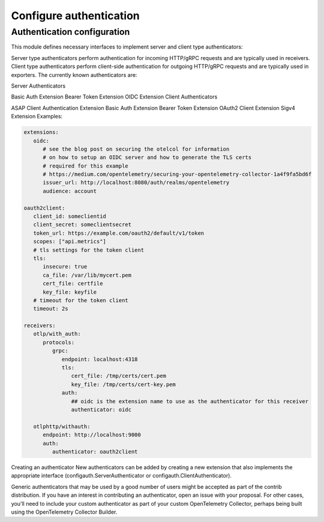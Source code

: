 .. _collector-common-config-auth:

*********************************************************************************
Configure authentication
*********************************************************************************




Authentication configuration
==========================================

This module defines necessary interfaces to implement server and client type authenticators:

Server type authenticators perform authentication for incoming HTTP/gRPC requests and are typically used in receivers.
Client type authenticators perform client-side authentication for outgoing HTTP/gRPC requests and are typically used in exporters.
The currently known authenticators are:

Server Authenticators

Basic Auth Extension
Bearer Token Extension
OIDC Extension
Client Authenticators

ASAP Client Authentication Extension
Basic Auth Extension
Bearer Token Extension
OAuth2 Client Extension
Sigv4 Extension
Examples:

.. code-block:: yaml

   extensions:
      oidc:
         # see the blog post on securing the otelcol for information
         # on how to setup an OIDC server and how to generate the TLS certs
         # required for this example
         # https://medium.com/opentelemetry/securing-your-opentelemetry-collector-1a4f9fa5bd6f
         issuer_url: http://localhost:8080/auth/realms/opentelemetry
         audience: account

   oauth2client:
      client_id: someclientid
      client_secret: someclientsecret
      token_url: https://example.com/oauth2/default/v1/token
      scopes: ["api.metrics"]
      # tls settings for the token client
      tls:
         insecure: true
         ca_file: /var/lib/mycert.pem
         cert_file: certfile
         key_file: keyfile
      # timeout for the token client
      timeout: 2s

   receivers:
      otlp/with_auth:
         protocols:
            grpc:
               endpoint: localhost:4318
               tls:
                  cert_file: /tmp/certs/cert.pem
                  key_file: /tmp/certs/cert-key.pem
               auth:
                  ## oidc is the extension name to use as the authenticator for this receiver
                  authenticator: oidc

      otlphttp/withauth:
         endpoint: http://localhost:9000
         auth:
            authenticator: oauth2client

Creating an authenticator
New authenticators can be added by creating a new extension that also implements the appropriate interface (configauth.ServerAuthenticator or configauth.ClientAuthenticator).

Generic authenticators that may be used by a good number of users might be accepted as part of the contrib distribution. If you have an interest in contributing an authenticator, open an issue with your proposal. For other cases, you'll need to include your custom authenticator as part of your custom OpenTelemetry Collector, perhaps being built using the OpenTelemetry Collector Builder.

